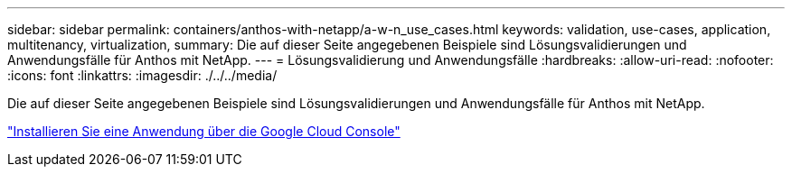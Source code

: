---
sidebar: sidebar 
permalink: containers/anthos-with-netapp/a-w-n_use_cases.html 
keywords: validation, use-cases, application, multitenancy, virtualization, 
summary: Die auf dieser Seite angegebenen Beispiele sind Lösungsvalidierungen und Anwendungsfälle für Anthos mit NetApp. 
---
= Lösungsvalidierung und Anwendungsfälle
:hardbreaks:
:allow-uri-read: 
:nofooter: 
:icons: font
:linkattrs: 
:imagesdir: ./../../media/


[role="lead"]
Die auf dieser Seite angegebenen Beispiele sind Lösungsvalidierungen und Anwendungsfälle für Anthos mit NetApp.

link:a-w-n_use_case_deploy_app_with_cloud_console.html["Installieren Sie eine Anwendung über die Google Cloud Console"]
